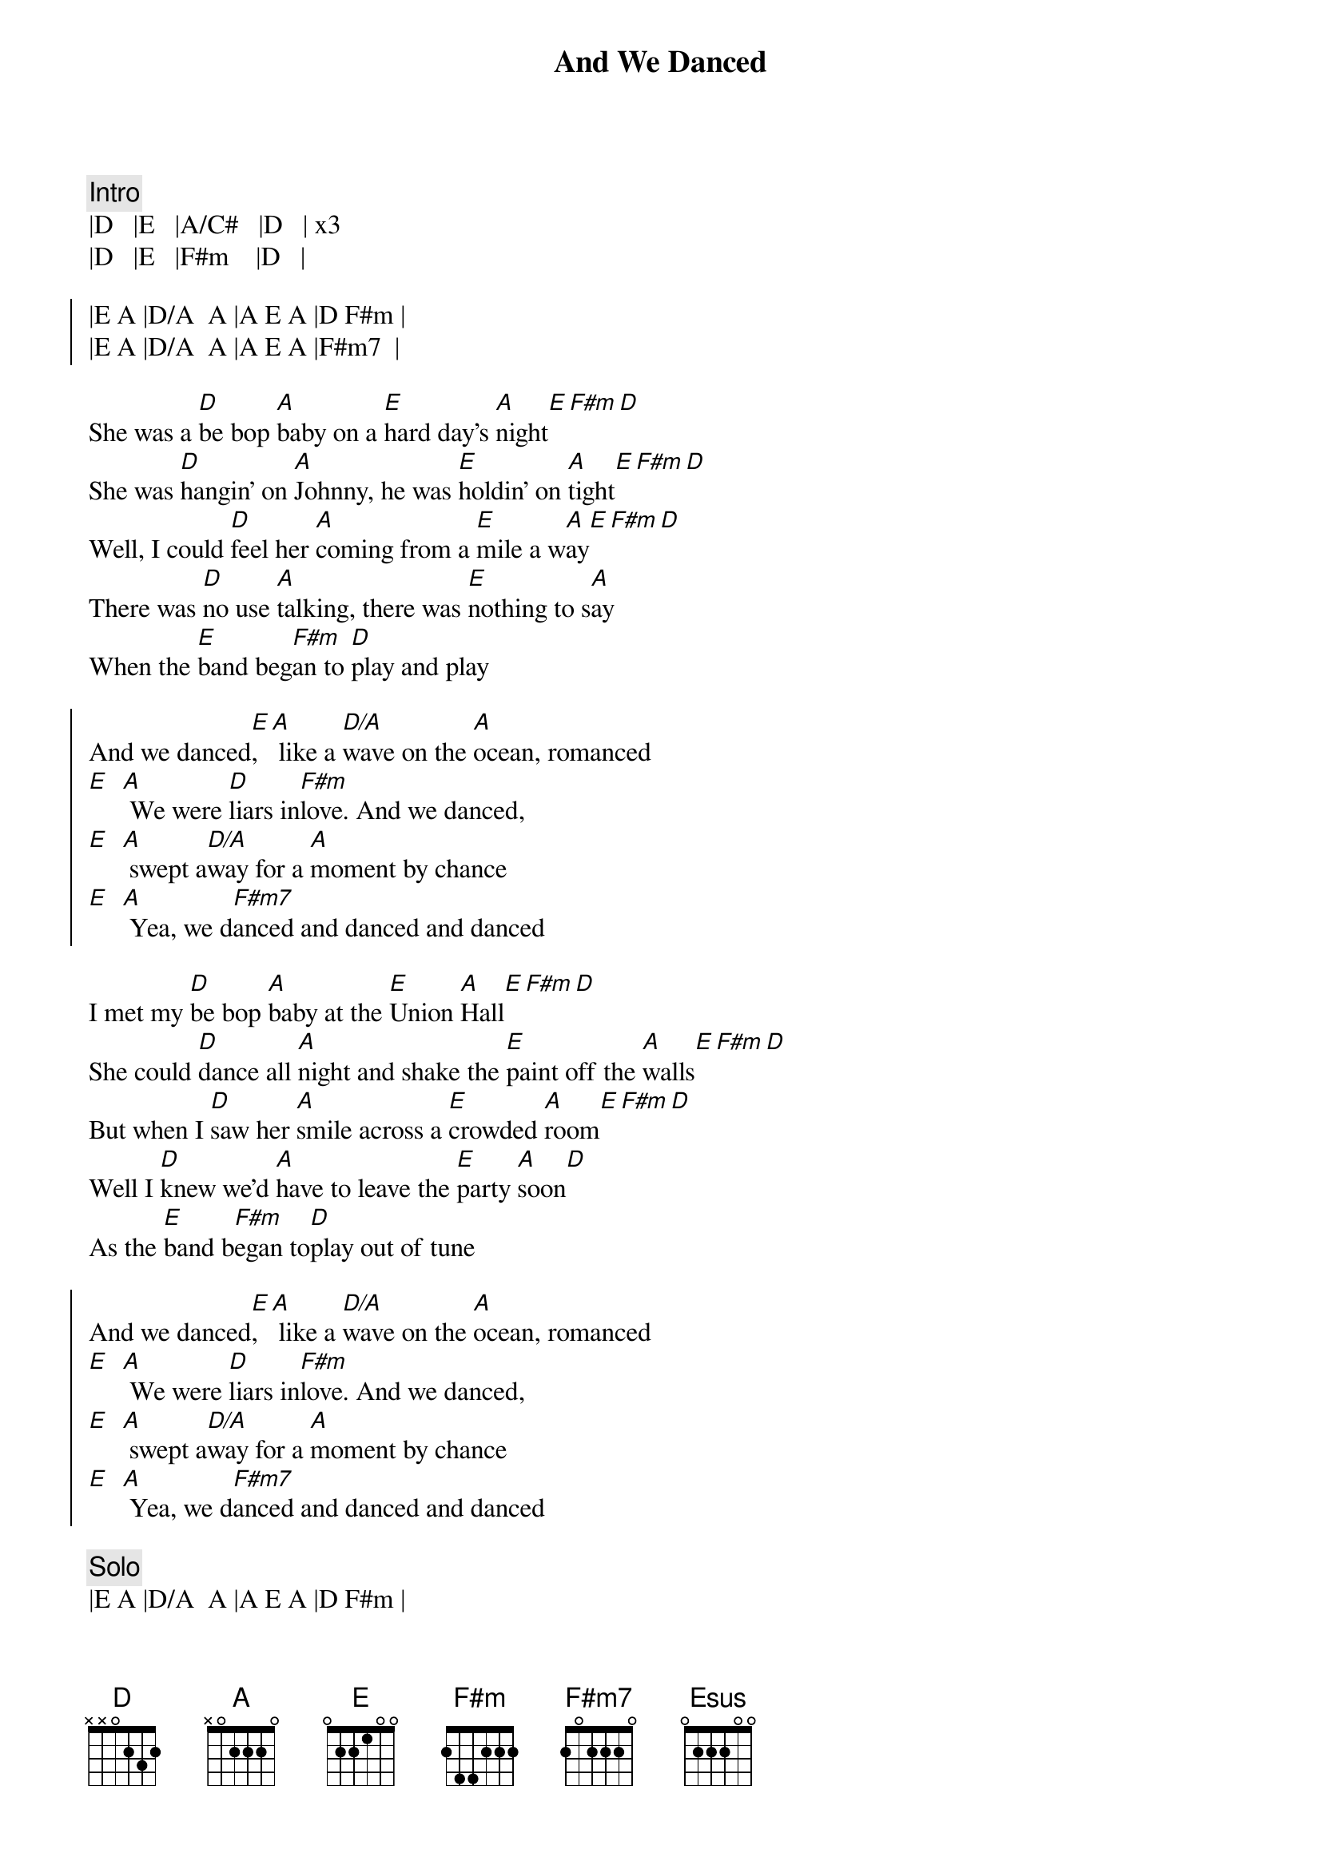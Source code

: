{title: And We Danced}
{artist: The Hooters}
{key: D}

{comment: Intro}
|D   |E   |A/C#   |D   | x3
|D   |E   |F#m    |D   |

{soc}
|E A |D/A  A |A E A |D F#m |
|E A |D/A  A |A E A |F#m7  |
{eoc}

{sov}
She was a [D]be bop [A]baby on a [E]hard day's [A]night[E][F#m][D]
She was [D]hangin' on [A]Johnny, he was [E]holdin' on [A]tight[E][F#m][D]
Well, I could [D]feel her [A]coming from a [E]mile a w[A]ay[E][F#m][D]
There was [D]no use [A]talking, there was [E]nothing to s[A]ay
When the [E]band beg[F#m]an to [D]play and play
{eov}

{soc}
And we danced[E], [A] like a [D/A]wave on the [A]ocean, romanced
[E]  [A] We were [D]liars in[F#m]love. And we danced,
[E]  [A] swept a[D/A]way for a [A]moment by chance
[E]  [A] Yea, we d[F#m7]anced and danced and danced
{eoc}

{sov}
I met my [D]be bop [A]baby at the [E]Union [A]Hall[E][F#m][D]
She could [D]dance all [A]night and shake the [E]paint off the [A]walls[E][F#m][D]
But when I [D]saw her [A]smile across a [E]crowded [A]room[E][F#m][D]
Well I [D]knew we'd [A]have to leave the [E]party [A]soon[D]
As the [E]band b[F#m]egan to[D]play out of tune
{eov}

{soc}
And we danced[E], [A] like a [D/A]wave on the [A]ocean, romanced
[E]  [A] We were [D]liars in[F#m]love. And we danced,
[E]  [A] swept a[D/A]way for a [A]moment by chance
[E]  [A] Yea, we d[F#m7]anced and danced and danced
{eoc}

{c: Solo}
|E A |D/A  A |A E A |D F#m |
|E A |D/A  A |A E A |F#m7  |

|D   |E   |A/C#  |D   |
|D   |E   |F#m   |D   |

{sob}
|Bm11     |Esus  E  |A/C#     |D      | x2
[Bm11] The endless beat,[Esus] she's walking [E]my way
[A/C#] Hear the music fade[D]when she says
Are we [Bm11]getting too close, do we dar[Esus]e to get [E]closer?
[F#m] The room is spinning as she whis[D]pers my name
{eob}

{soc}
And we danced[E], [A] like a [D/A]wave on the [A]ocean, romanced
[E]  [A] We were [D]liars in[F#m]love. And we danced,
[E]  [A] swept a[D/A]way for a [A]moment by chance
[E]  [A] Yea, we d[F#m7]anced and danced and danced
{eoc}

{c: Outro}
|E A |D/A  A |A E A |D F#m |
|E A |D/A  A |A E A |F#m7  |
(repeat to end)
